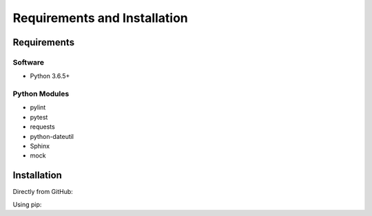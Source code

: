 .. See the NOTICE file distributed with this work for additional information
   regarding copyright ownership.

   Licensed under the Apache License, Version 2.0 (the "License");
   you may not use this file except in compliance with the License.
   You may obtain a copy of the License at

       http://www.apache.org/licenses/LICENSE-2.0

   Unless required by applicable law or agreed to in writing, software
   distributed under the License is distributed on an "AS IS" BASIS,
   WITHOUT WARRANTIES OR CONDITIONS OF ANY KIND, either express or implied.
   See the License for the specific language governing permissions and
   limitations under the License.

Requirements and Installation
=============================

Requirements
------------

Software
^^^^^^^^

- Python 3.6.5+

Python Modules
^^^^^^^^^^^^^^

- pylint
- pytest
- requests
- python-dateutil
- Sphinx
- mock

Installation
------------
Directly from GitHub:

.. code-block:: none
   :linenos:

   git clone https://github.com/markmcdowall/sparql_quest.git

Using pip:

.. code-block:: none
   :linenos:

   pip install git+https://github.com/markmcdowall/sparql_quest.git